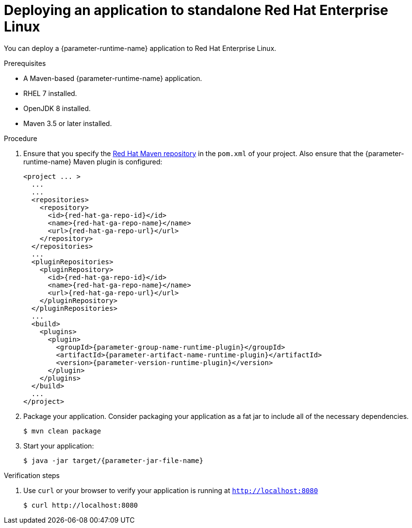 // This is a parameterized module. Parameters used:
//
// :parameter-jar-file-name: runtime-specific default target Maven build artifact name.
// :parameter-version-runtime-plugin: runtime-specific name for the runtime version property variable in the POM file.
// :parameter-artifact-name-runtime-plugin: runtime plugin name in the POM file.
// :parameter-group-name-runtime-plugin: runtime plugin Maven artifact group name.
// :parameter-runtime-name: Runtime specific atribute for substituting the approrpiate expanded rumtime name.
//  context: used in anchor IDs to conflicts due to duplicate IDs.
//
// Rationale: This procedure is the same for 2 or more runtimes.
[id='deploying-an-application-to-standalone-rhel_{context}']
= Deploying an application to standalone Red Hat Enterprise Linux

You can deploy a {parameter-runtime-name} application to Red Hat Enterprise Linux.

.Prerequisites

* A Maven-based {parameter-runtime-name} application.
* RHEL 7 installed.
* OpenJDK 8 installed.
* Maven 3.5 or later installed.


.Procedure

. Ensure that you specify the link:https://maven.repository.redhat.com/[Red Hat Maven repository] in the `pom.xml` of your project.
Also ensure that the {parameter-runtime-name} Maven plugin is configured:
+
[source,xml,options="nowrap",subs="attributes+"]
----
<project ... >
  ...
ifdef::built-for-spring-boot,built-for-spring-boot-1-5[]
  <!-- Specify target artifact type for the repackage goal. -->
  <packaging>jar</packaging>
endif::[]
  ...
  <repositories>
    <repository>
      <id>{red-hat-ga-repo-id}</id>
      <name>{red-hat-ga-repo-name}</name>
      <url>{red-hat-ga-repo-url}</url>
    </repository>
  </repositories>
  ...
  <pluginRepositories>
    <pluginRepository>
      <id>{red-hat-ga-repo-id}</id>
      <name>{red-hat-ga-repo-name}</name>
      <url>{red-hat-ga-repo-url}</url>
    </pluginRepository>
  </pluginRepositories>
  ...
  <build>
    <plugins>
      <plugin>
        <groupId>{parameter-group-name-runtime-plugin}</groupId>
        <artifactId>{parameter-artifact-name-runtime-plugin}</artifactId>
        <version>{parameter-version-runtime-plugin}</version>
ifdef::built-for-vertx[]
        <executions>
          <execution>
            <id>vmp</id>
            <goals>
              <goal>initialize</goal>
              <goal>package</goal>
            </goals>
          </execution>
        </executions>
endif::[]
ifdef::built-for-thorntail[]
        <executions>
          <execution>
            <goals>
              <goal>package</goal>
            </goals>
          </execution>
        </executions>
endif::[]
ifdef::built-for-spring-boot,built-for-spring-boot-1-5[]
        <executions>
          <execution>
              <goals>
               <goal>repackage</goal>
             </goals>
          </execution>
        </executions>
endif::[]
      </plugin>
    </plugins>
  </build>
  ...
</project>
----

. Package your application.
Consider packaging your application as a fat jar to include all of the necessary dependencies.
ifdef::built-for-vertx[The Vert.x Maven Plugin packages applications as fat jars link:https://reactiverse.io/vertx-maven-plugin/#introduction[by default].]
ifdef::built-for-thorntail[You can use the Thorntail Maven Plugin to package you application as an link:https://docs.thorntail.io/2.4.0.Final/#uberjar_thorntail[_uberjar_].]
ifdef::built-for-spring-boot,built-for-spring-boot-1-5[You can use the Spring Boot Maven Plugin to repackage your target artifacts as link:https://docs.spring.io/spring-boot/docs/current/reference/html/build-tool-plugins-maven-plugin.html#build-tool-plugins-maven-packaging[executable JAR or WAR files].]
+
[source,bash,options="nowrap",subs="attributes+"]
----
$ mvn clean package
----

. Start your application:
+
[source,bash,options="nowrap",subs="attributes+"]
----
$ java -jar target/{parameter-jar-file-name}
----

.Verification steps

. Use `curl` or your browser to verify your application is running at `http://localhost:8080`
+
[source,bash,options="nowrap"]
----
$ curl http://localhost:8080
----

